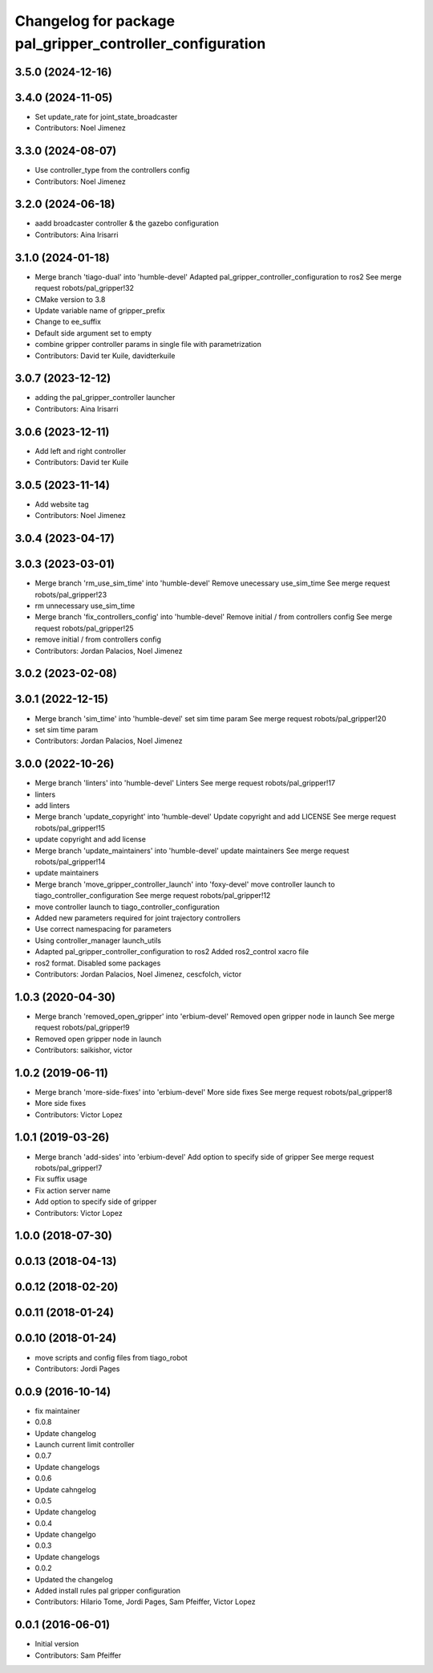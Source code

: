 ^^^^^^^^^^^^^^^^^^^^^^^^^^^^^^^^^^^^^^^^^^^^^^^^^^^^^^^^^^
Changelog for package pal_gripper_controller_configuration
^^^^^^^^^^^^^^^^^^^^^^^^^^^^^^^^^^^^^^^^^^^^^^^^^^^^^^^^^^

3.5.0 (2024-12-16)
------------------

3.4.0 (2024-11-05)
------------------
* Set update_rate for joint_state_broadcaster
* Contributors: Noel Jimenez

3.3.0 (2024-08-07)
------------------
* Use controller_type from the controllers config
* Contributors: Noel Jimenez

3.2.0 (2024-06-18)
------------------
* aadd broadcaster controller & the gazebo configuration
* Contributors: Aina Irisarri

3.1.0 (2024-01-18)
------------------
* Merge branch 'tiago-dual' into 'humble-devel'
  Adapted pal_gripper_controller_configuration to ros2
  See merge request robots/pal_gripper!32
* CMake version to 3.8
* Update variable name of gripper_prefix
* Change to ee_suffix
* Default side argument set to empty
* combine gripper controller params in single file with parametrization
* Contributors: David ter Kuile, davidterkuile

3.0.7 (2023-12-12)
------------------
* adding the pal_gripper_controller launcher
* Contributors: Aina Irisarri

3.0.6 (2023-12-11)
------------------
* Add left and right controller
* Contributors: David ter Kuile

3.0.5 (2023-11-14)
------------------
* Add website tag
* Contributors: Noel Jimenez

3.0.4 (2023-04-17)
------------------

3.0.3 (2023-03-01)
------------------
* Merge branch 'rm_use_sim_time' into 'humble-devel'
  Remove unecessary use_sim_time
  See merge request robots/pal_gripper!23
* rm unnecessary use_sim_time
* Merge branch 'fix_controllers_config' into 'humble-devel'
  Remove initial / from controllers config
  See merge request robots/pal_gripper!25
* remove initial / from controllers config
* Contributors: Jordan Palacios, Noel Jimenez

3.0.2 (2023-02-08)
------------------

3.0.1 (2022-12-15)
------------------
* Merge branch 'sim_time' into 'humble-devel'
  set sim time param
  See merge request robots/pal_gripper!20
* set sim time param
* Contributors: Jordan Palacios, Noel Jimenez

3.0.0 (2022-10-26)
------------------
* Merge branch 'linters' into 'humble-devel'
  Linters
  See merge request robots/pal_gripper!17
* linters
* add linters
* Merge branch 'update_copyright' into 'humble-devel'
  Update copyright and add LICENSE
  See merge request robots/pal_gripper!15
* update copyright and add license
* Merge branch 'update_maintainers' into 'humble-devel'
  update maintainers
  See merge request robots/pal_gripper!14
* update maintainers
* Merge branch 'move_gripper_controller_launch' into 'foxy-devel'
  move controller launch to tiago_controller_configuration
  See merge request robots/pal_gripper!12
* move controller launch to tiago_controller_configuration
* Added new parameters required for joint trajectory controllers
* Use correct namespacing for parameters
* Using controller_manager launch_utils
* Adapted pal_gripper_controller_configuration to ros2
  Added ros2_control xacro file
* ros2 format. Disabled some packages
* Contributors: Jordan Palacios, Noel Jimenez, cescfolch, victor

1.0.3 (2020-04-30)
------------------
* Merge branch 'removed_open_gripper' into 'erbium-devel'
  Removed open gripper node in launch
  See merge request robots/pal_gripper!9
* Removed open gripper node in launch
* Contributors: saikishor, victor

1.0.2 (2019-06-11)
------------------
* Merge branch 'more-side-fixes' into 'erbium-devel'
  More side fixes
  See merge request robots/pal_gripper!8
* More side fixes
* Contributors: Victor Lopez

1.0.1 (2019-03-26)
------------------
* Merge branch 'add-sides' into 'erbium-devel'
  Add option to specify side of gripper
  See merge request robots/pal_gripper!7
* Fix suffix usage
* Fix action server name
* Add option to specify side of gripper
* Contributors: Victor Lopez

1.0.0 (2018-07-30)
------------------

0.0.13 (2018-04-13)
-------------------

0.0.12 (2018-02-20)
-------------------

0.0.11 (2018-01-24)
-------------------

0.0.10 (2018-01-24)
-------------------
* move scripts and config files from tiago_robot
* Contributors: Jordi Pages

0.0.9 (2016-10-14)
------------------
* fix maintainer
* 0.0.8
* Update changelog
* Launch current limit controller
* 0.0.7
* Update changelogs
* 0.0.6
* Update cahngelog
* 0.0.5
* Update changelog
* 0.0.4
* Update changelgo
* 0.0.3
* Update changelogs
* 0.0.2
* Updated the changelog
* Added install rules pal gripper configuration
* Contributors: Hilario Tome, Jordi Pages, Sam Pfeiffer, Victor Lopez

0.0.1 (2016-06-01)
------------------
* Initial version
* Contributors: Sam Pfeiffer
